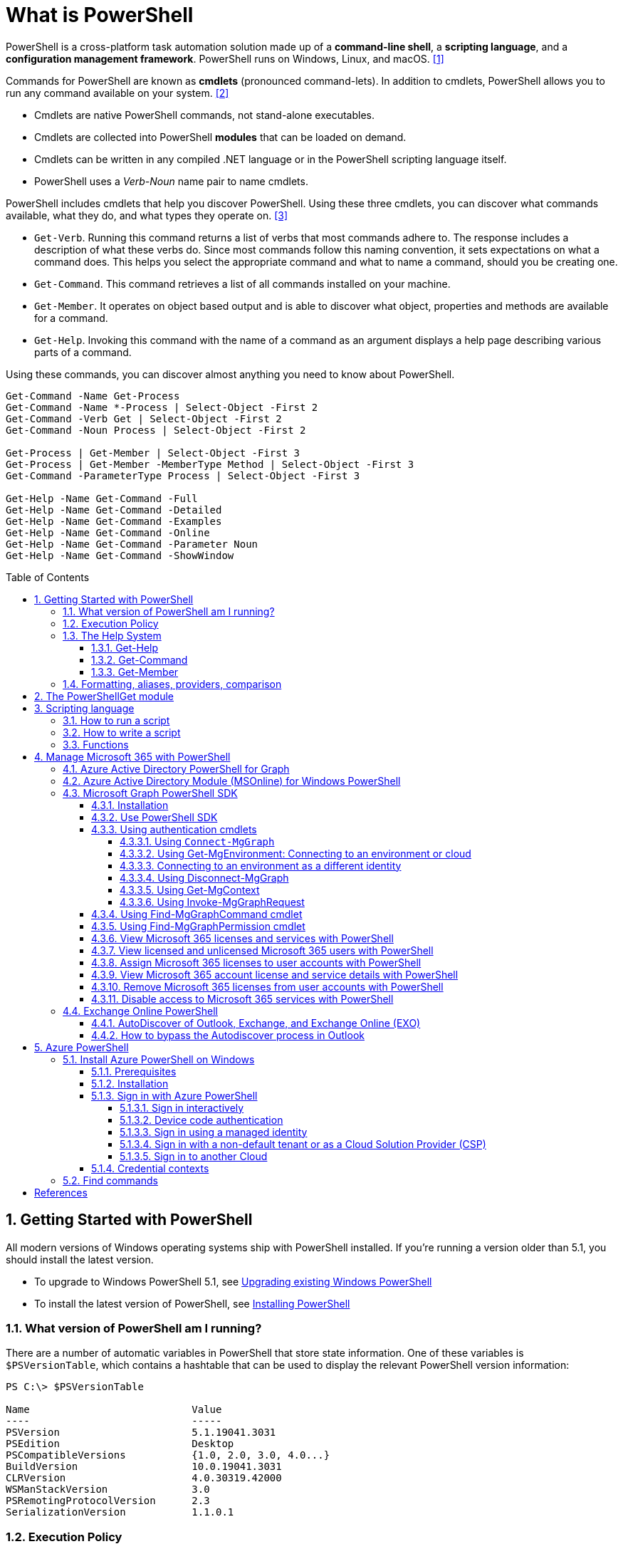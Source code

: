 = What is PowerShell
:page-layout: post
:page-categories: ['powershell']
:page-tags: ['powershell']
:page-date: 2023-07-06 14:50:56 +0800
:page-revdate: 2023-07-06 14:50:56 +0800
:toc: preamble
:toclevels: 4
:sectnums:
:sectnumlevels: 4

PowerShell is a cross-platform task automation solution made up of a *command-line shell*, a *scripting language*, and a *configuration management framework*. PowerShell runs on Windows, Linux, and macOS. <<ps-overview>>

Commands for PowerShell are known as *cmdlets* (pronounced command-lets). In addition to cmdlets, PowerShell allows you to run any command available on your system. <<ps-cmdlets>>

* Cmdlets are native PowerShell commands, not stand-alone executables.
* Cmdlets are collected into PowerShell *modules* that can be loaded on demand.
* Cmdlets can be written in any compiled .NET language or in the PowerShell scripting language itself.
* PowerShell uses a _Verb-Noun_ name pair to name cmdlets.

PowerShell includes cmdlets that help you discover PowerShell. Using these three cmdlets, you can discover what commands available, what they do, and what types they operate on. <<ps-discover>>

* `Get-Verb`. Running this command returns a list of verbs that most commands adhere to. The response includes a description of what these verbs do. Since most commands follow this naming convention, it sets expectations on what a command does. This helps you select the appropriate command and what to name a command, should you be creating one.
* `Get-Command`. This command retrieves a list of all commands installed on your machine.
* `Get-Member`. It operates on object based output and is able to discover what object, properties and methods are available for a command.
* `Get-Help`. Invoking this command with the name of a command as an argument displays a help page describing various parts of a command.

Using these commands, you can discover almost anything you need to know about PowerShell.

[source,powershell]
----
Get-Command -Name Get-Process
Get-Command -Name *-Process | Select-Object -First 2
Get-Command -Verb Get | Select-Object -First 2
Get-Command -Noun Process | Select-Object -First 2

Get-Process | Get-Member | Select-Object -First 3
Get-Process | Get-Member -MemberType Method | Select-Object -First 3
Get-Command -ParameterType Process | Select-Object -First 3

Get-Help -Name Get-Command -Full
Get-Help -Name Get-Command -Detailed
Get-Help -Name Get-Command -Examples
Get-Help -Name Get-Command -Online
Get-Help -Name Get-Command -Parameter Noun
Get-Help -Name Get-Command -ShowWindow
----

== Getting Started with PowerShell

All modern versions of Windows operating systems ship with PowerShell installed. If you're running a version older than 5.1, you should install the latest version.

:upgrading-existing-windows-powershell: https://learn.microsoft.com/en-us/powershell/scripting/windows-powershell/install/installing-windows-powershell#upgrading-existing-windows-powershell
:installing-powershell: https://learn.microsoft.com/en-us/powershell/scripting/install/installing-powershell

* To upgrade to Windows PowerShell 5.1, see {upgrading-existing-windows-powershell}[Upgrading existing Windows PowerShell]
* To install the latest version of PowerShell, see {installing-powershell}[Installing PowerShell]

=== What version of PowerShell am I running?

There are a number of automatic variables in PowerShell that store state information. One of these variables is `$PSVersionTable`, which contains a hashtable that can be used to display the relevant PowerShell version information:

[source,console]
----
PS C:\> $PSVersionTable

Name                           Value
----                           -----
PSVersion                      5.1.19041.3031
PSEdition                      Desktop
PSCompatibleVersions           {1.0, 2.0, 3.0, 4.0...}
BuildVersion                   10.0.19041.3031
CLRVersion                     4.0.30319.42000
WSManStackVersion              3.0
PSRemotingProtocolVersion      2.3
SerializationVersion           1.1.0.1
----

=== Execution Policy

Contrary to popular belief, the execution policy in PowerShell is not a security boundary. It's designed to prevent a user from unknowingly running a script.

Regardless of the execution policy setting, any PowerShell command can be run interactively. The execution policy only affects commands running in a script.

The `Get-ExecutionPolicy` cmdlet is used to determine what the current execution policy setting is and the `Set-ExecutionPolicy` cmdlet is used to change the execution policy.

[source,console]
----
PS C:\> Get-ExecutionPolicy
RemoteSigned
PS C:\> Get-ExecutionPolicy -List

        Scope ExecutionPolicy
        ----- ---------------
MachinePolicy       Undefined
   UserPolicy       Undefined
      Process       Undefined
  CurrentUser    RemoteSigned
 LocalMachine       Undefined
----

It's recommended to use the *RemoteSigned* policy, which requires downloaded scripts to be signed by a trusted publisher in order to be run.

PowerShell scripts can't be run at all when the execution policy is set to *Restricted*. This is the default setting on all Windows client operating systems. 

[source,console]
----
PS C:\> Set-ExecutionPolicy -Scope CurrentUser Restricted
PS C:\> Get-Service -Name W32Time | Stop-Service -PassThru

Status   Name               DisplayName
------   ----               -----------
Stopped  W32Time            Windows Time


PS C:\> echo 'Get-Service -Name W32Time | Stop-Service -PassThru' > Stop-TimeService.ps1
PS C:\> .\Stop-TimeService.ps1
.\Stop-TimeService.ps1 : File C:\Stop-TimeService.ps1 cannot be loaded because running scripts is disabled on this system. For more
information, see about_Execution_Policies at https:/go.microsoft.com/fwlink/?LinkID=135170.
At line:1 char:1
+ .\Stop-TimeService.ps1
+ ~~~~~~~~~~~~~~~~~~~~~~
    + CategoryInfo          : SecurityError: (:) [], PSSecurityException
    + FullyQualifiedErrorId : UnauthorizedAccess
PS C:\> Set-ExecutionPolicy -Scope CurrentUser RemoteSigned
PS C:\> .\Stop-TimeService.ps1

Status   Name               DisplayName
------   ----               -----------
Stopped  W32Time            Windows Time
----

=== The Help System

Compiled commands in PowerShell are called *cmdlets*. Cmdlet is pronounced "command-let" (not CMD-let). Cmdlets names have the form of singular "Verb-Noun" commands to make them easily discoverable.

==== Get-Help

`Get-Help` is a multipurpose command. `Get-Help` helps you learn how to use commands once you find them. `Get-Help` can also be used to help locate commands, but in a different and more indirect way when compared to `Get-Command`.

When `Get-Help` is used to locate commands, it first searches for wildcard matches of command names based on the provided input. If it doesn't find a match, it searches through the help topics themselves, and if no match is found an error is returned. Contrary to popular belief, `Get-Help` can be used to find commands that don't have help topics.

[source,powershell]
----
Get-Help -Name Get-Help
----

`Help` is a function that pipes `Get-Help` to a function named `more`, which is a wrapper for the `more.com` executable file in Windows.

[source,powershell]
----
Get-Help -Name Get-Help -Full
help -Name Get-Help -Full
help Get-Help -Full

Get-Help -Name Get-Command -Full
Get-Help -Name Get-Command -Detailed
Get-Help -Name Get-Command -Examples
Get-Help -Name Get-Command -Online
Get-Help -Name Get-Command -Parameter Noun
Get-Help -Name Get-Command -ShowWindow
----

==== Get-Command

`Get-Command` is designed to help you locate commands. Running `Get-Command` without any parameters returns a list of all the commands on your system. 

[source,powershell]
----
Get-Command -Name *service* -CommandType Cmdlet, Function, Alias
----

Use `Get-Command` with the *Module* parameter to determine what commands were added as part of the ActiveDirectory PowerShell module when the remote server administration tools were installed.

[source,powershell]
----
Get-Command -Module ActiveDirectory
----

==== Get-Member

`Get-Member` helps you discover what objects, properties, and methods are available for commands. Any command that produces object-based output can be piped to `Get-Member`.

[source,powershell]
----
Get-Service -Name w32time
Get-Service -Name w32time | Get-Member
Get-Command -ParameterType ServiceController
Get-Service -Name w32time | Select-Object -Property *
Get-Service -Name w32time | Select-Object -Property Status, Name, DisplayName, ServiceType
Get-Service -Name w32time | Select-Object -Property Status, DisplayName, Can*
Get-Service -Name w32time | Get-Member -MemberType Method
(Get-Service -Name w32time).Stop()
----

=== Formatting, aliases, providers, comparison

The most common *format* commands are `Format-Table` and `Format-List`. `Format-Wide` and `Format-Custom` can also be used, but are less common.

[source,console]
----
PS C:\> Get-Service -Name w32time | Select-Object -Property Status, DisplayName, Can*

Status              : Running
DisplayName         : Windows Time
CanPauseAndContinue : False
CanShutdown         : True
CanStop             : True

PS C:\> Get-Service -Name w32time | Select-Object -Property Status, DisplayName, Can* | Format-Table

 Status DisplayName  CanPauseAndContinue CanShutdown CanStop
 ------ -----------  ------------------- ----------- -------
Running Windows Time               False        True    True

PS C:\> Get-Service -Name w32time | Format-List

Name                : w32time
DisplayName         : Windows Time
Status              : Running
DependentServices   : {}
ServicesDependedOn  : {}
CanPauseAndContinue : False
CanShutdown         : True
CanStop             : True
ServiceType         : Win32OwnProcess, Win32ShareProcess
----

An *alias* in PowerShell is a shorter name for a command. PowerShell includes a set of built-in aliases and you can also define your own aliases.

The `Get-Alias` cmdlet is used to find aliases. If you already know the alias for a command, the *Name* parameter is used to determine what command the alias is associated with.

[source,console]
----
PS C:\> Get-Alias -Name gcm

CommandType     Name                                               Version    Source
-----------     ----                                               -------    ------
Alias           gcm -> Get-Command

PS C:\> Get-Alias -Name gcm, gm

CommandType     Name                                               Version    Source
-----------     ----                                               -------    ------
Alias           gcm -> Get-Command
Alias           gm -> Get-Member
----

A *provider* in PowerShell is an interface that allows file system like access to a datastore. There are a number of built-in providers in PowerShell.

[source,console]
----
PS C:\> Get-PSProvider

Name                 Capabilities                                                  Drives
----                 ------------                                                  ------
Registry             ShouldProcess, Transactions                                   {HKLM, HKCU}
Alias                ShouldProcess                                                 {Alias}
Environment          ShouldProcess                                                 {Env}
FileSystem           Filter, ShouldProcess, Credentials                            {C, D}
Function             ShouldProcess                                                 {Function}
Variable             ShouldProcess                                                 {Variable}
Certificate          ShouldProcess                                                 {Cert}
WSMan                Credentials                                                   {WSMan}
----

The actual drives that these providers use to expose their datastore can be determined with the `Get-PSDrive` cmdlet. The `Get-PSDrive` cmdlet not only displays drives exposed by providers, but it also displays Windows logical drives including drives mapped to network shares.

[source,console]
----
PS C:\> Get-PSDrive

Name           Used (GB)     Free (GB) Provider      Root                                                                       CurrentLocation
----           ---------     --------- --------      ----                                                                       ---------------
Alias                                  Alias
C                 138.14        131.16 FileSystem    C:\
Cert                                   Certificate   \
D                 205.78          0.33 FileSystem    D:\
Env                                    Environment
Function                               Function
HKCU                                   Registry      HKEY_CURRENT_USER
HKLM                                   Registry      HKEY_LOCAL_MACHINE
Variable                               Variable
WSMan                                  WSMan
----

Third-party modules such as the Active Directory PowerShell module and the SQLServer PowerShell module both add their own PowerShell provider and PSDrive.

[source,console]
----
PS C:\> Import-Module SqlServer
PS C:\> Get-PSProvider

Name                 Capabilities                                                  Drives
----                 ------------                                                  ------
Registry             ShouldProcess                                                 {HKLM, HKCU}
Alias                ShouldProcess                                                 {Alias}
Environment          ShouldProcess                                                 {Env}
FileSystem           Filter, ShouldProcess, Credentials                            {C, D, Temp}
Function             ShouldProcess                                                 {Function}
Variable             ShouldProcess                                                 {Variable}
SqlServer            Credentials                                                   {SQLSERVER}
Certificate          ShouldProcess                                                 {Cert}
WSMan                Credentials                                                   {WSMan}

PS C:\> Get-PSDrive

Name           Used (GB)     Free (GB) Provider      Root                                                                       CurrentLocation
----           ---------     --------- --------      ----                                                                       ---------------
Alias                                  Alias
C                 138.14        131.16 FileSystem    C:\
Cert                                   Certificate   \
D                 205.78          0.33 FileSystem    D:\
Env                                    Environment
Function                               Function
HKCU                                   Registry      HKEY_CURRENT_USER
HKLM                                   Registry      HKEY_LOCAL_MACHINE
SQLSERVER                              SqlServer     SQLSERVER:\
Temp              138.14        131.16 FileSystem    C:\Users\xuqiang3\AppData\Local\Te…
Variable                               Variable
WSMan                                  WSMan
----

PSDrives can be accessed just like a traditional file system.

[source,console]
----
PS C:\> Get-ChildItem -Path Cert:\LocalMachine\CA

   PSParentPath: Microsoft.PowerShell.Security\Certificate::LocalMachine\CA

Thumbprint                                Subject              EnhancedKeyUsageList
----------                                -------              --------------------
FEE449EE0E3965A5246F000E87FDE2A065FD89D4  CN=Root Agency
D559A586669B08F46A30A133F8A9ED3D038E2EA8  OU=www.verisign.com… {Server Authentication, Client Authentication, $null, $null}
D4FFDB19BA590FFFAA34DB5F4B568706A2978436  CN=Microsoft TPM Ro…
5E94211AC5D477F157230E6E316AA923E521AF2C  CN=NCU-INTC-KEYID-B… {$null, Attestation Identity Key Certificate}
109F1CAED645BB78B3EA2B94C0697C740733031C  CN=Microsoft Window… {Code Signing, Windows Hardware Driver Verification}
----

PowerShell contains a number of *comparison* operators that are used to compare values or find values that match certain patterns. Table 5-1 contains a list of comparison operators in PowerShell.

.All of the operators listed are case-insensitive. Place a `c` in front of the operator listed to make it case-sensitive. For example, `-ceq` is the case-sensitive version of the `-eq` comparison operator.
[%header,cols="1,1"]
|===
|Operator
|Definition

|-eq
|Equal to

|-ne
|Not equal to

|-gt
|Greater than

|-ge
|Greater than or equal to

|-lt
|Less than

|-le
|Less than or equal to

|-Like
|Match using the * wildcard character

|-NotLike
|Does not match using the * wildcard character

|-Match
|Matches the specified regular expression

|-NotMatch
|Does not match the specified regular expression

|-Contains
|Determines if a collection contains a specified value

|-NotContains
|Determines if a collection does not contain a specific value

|-In
|Determines if a specified value is in a collection

|-NotIn
|Determines if a specified value is not in a collection

|-Replace
|Replaces the specified value
|===

== The PowerShellGet module

:powershellgallery: https://www.powershellgallery.com/

The *PowerShellGet* module contains cmdlets for discovering, installing, updating, and publishing PowerShell packages from the {powershellgallery}[PowerShell Gallery]. These packages can contain artifacts such as Modules, DSC Resources, and Scripts.

Use the following command to see what version is installed.

[source,console]
----
PS C:\> Get-Module PowerShellGet, PackageManagement

ModuleType Version    Name                                ExportedCommands
---------- -------    ----                                ----------------
Binary     1.0.0.1    PackageManagement                   {Find-Package, Find-PackageProvider, Get-Package, Get-PackageProvider...}
Script     1.0.0.1    PowerShellGet                       {Find-Command, Find-DscResource, Find-Module, Find-RoleCapability...}
----

To install the latest versions of these modules run the following:

[source,powershell]
----
Install-Module PowerShellGet -Force -AllowClobber
----

Windows PowerShell 5.1 comes with version 1.0.0.1 of the *PowerShellGet* and *PackageManagement* preinstalled. This version of *PowerShellGet* has a limited features and must be updated to work with the PowerShell Gallery. To be supported, you must update to the latest version.

Windows PowerShell 5.1 comes with *PowerShellGet* version 1.0.0.1, which doesn't include the NuGet provider. The provider is required by *PowerShellGet* when working with the PowerShell Gallery.

There are two ways to install the NuGet provider:

* Use `Install-PackageProvider` to install NuGet before installing other modules
+
Run the following command to install the NuGet provider.
+
[source,powershell]
----
Install-PackageProvider -Name NuGet -Force
----
+
After you have installed the provider you should be able to use any of the *PowerShellGet* cmdlets with the PowerShell Gallery.

* Let `Install-Module` prompt you to install the NuGet provider
+
The following command attempts to install the updated PowerShellGet module without the NuGet provider.
+
[source,powershell]
----
Install-Module PowerShellGet -AllowClobber -Force
----

After you have installed the new version of *PowerShellGet*, you should open a new PowerShell session. PowerShell automatically loads the newest version of the module when you use a *PowerShellGet* cmdlet.

It's also recommended to register the PowerShell Gallery as a trusted repository. Use the following command:

[source,powershell]
----
Set-PSRepository -Name PSGallery -InstallationPolicy Trusted
----

== Scripting language

As a scripting language, PowerShell is commonly used for automating the management of systems. It's also used to build, test, and deploy solutions, often in CI/CD environments. PowerShell is built on the .NET Common Language Runtime (CLR). All inputs and outputs are .NET objects. No need to parse text output to extract information from output. The PowerShell scripting language includes the following features:

* Extensible through _functions_, _classes_, _scripts_, and _modules_
* Extensible _formatting system_ for easy output
* Extensible _type system_ for creating dynamic types
* Built-in support for common data formats like CSV, JSON, and XML

=== How to run a script

Before you can run a script on Windows, you need to change the default PowerShell execution policy. Execution policy does not apply to PowerShell running on non-Windows platforms.

The default execution policy, *Restricted*, prevents all scripts from running, including scripts that you write on the local computer. For more information, see about_Execution_Policies.

The execution policy is saved in the registry, so you need to change it only once on each computer.

To change the execution policy, use the following procedure.

At the command prompt, type:

[source,powershell]
----
Set-ExecutionPolicy AllSigned
----

or

[source,powershell]
----
Set-ExecutionPolicy RemoteSigned
----

The change is effective immediately.

To run a script, type the full name and the full path to the script file.

For example, to run the Get-ServiceLog.ps1 script in the `C:\Scripts` directory, type:

[source,powershell]
----
C:\Scripts\Get-ServiceLog.ps1
----

To run a script in the current directory, type the path to the current directory, or use a dot to represent the current directory, followed by a path backslash (`.\`).

For example, to run the ServicesLog.ps1 script in the local directory, type:
PowerShell

[source,powershell]
----
.\Get-ServiceLog.ps1
----

If the script has parameters, type the parameters and parameter values after the script filename.

For example, the following command uses the ServiceName parameter of the *Get-ServiceLog* script to request a log of *WinRM* service activity.

[source,powershell]
----
.\Get-ServiceLog.ps1 -ServiceName WinRM
----

As a security feature, PowerShell does not run scripts when you double-click the script icon in File Explorer or when you type the script name without a full path, even when the script is in the current directory.

Beginning in PowerShell 3.0, you can run scripts from File Explorer.

* To use the "Run with PowerShell" feature: Run File Explorer, right-click the script filename and then select "Run with PowerShell".

* The "Run with PowerShell" feature is designed to run scripts that do not have required parameters and do not return output to the command prompt.

=== How to write a script

A script can contain any valid PowerShell commands, including single commands, commands that use the pipeline, functions, and control structures such as If statements and For loops.

To write a script, open a new file in a text editor, type the commands, and save them in a file with a valid filename with the `.ps1` file extension.

To define parameters in a script, use a `Param` statement. The `Param` statement must be the first statement in a script, except for comments and any `#Require` statements.

Script parameters work like function parameters. The parameter values are available to all of the commands in the script. All of the features of function parameters, including the Parameter attribute and its named arguments, are also valid in scripts.

[source,powershell]
----
# Test-Remote.ps1
param ($ComputerName = $(throw "ComputerName parameter is required."))

function CanPing {
   $error.clear()
   $tmp = test-connection $computername -erroraction SilentlyContinue

   if (!$?)
       {write-host "Ping failed: $ComputerName."; return $false}
   else
       {write-host "Ping succeeded: $ComputerName"; return $true}
}

function CanRemote {
    $s = new-pssession $computername -erroraction SilentlyContinue

    if ($s -is [System.Management.Automation.Runspaces.PSSession])
        {write-host "Remote test succeeded: $ComputerName."}
    else
        {write-host "Remote test failed: $ComputerName."}
}

if (CanPing $computername) {CanRemote $computername}
----

=== Functions

A function is a list of PowerShell statements that has a name that you assign. When you run a function, you type the function name. The statements in the list run as if you had typed them at the command prompt.

Functions can be as simple as:

[source,powershell]
----
function Get-PowerShellProcess { Get-Process PowerShell }
----

Like cmdlets, functions can have parameters. The parameters can be named, positional, switch, or dynamic parameters. Function parameters can be read from the command line or from the pipeline.

Functions can return values that can be displayed, assigned to variables, or passed to other functions or cmdlets. You can also specify a return value using the `return` keyword. The `return` keyword doesn't affect or suppress other output returned from your function. However, the `return` keyword exits the function at that line.

The function's statement list can contain different types of statement lists with the keywords `begin`, `process`, `end`, and `clean`. These statement lists handle input from the pipeline differently.

The `filter` keyword is used to create a type of function that runs on each object in the pipeline. A filter resembles a function with all its statements in a process block.

The following are the syntax for a function:

[source,text]
----
function [<scope:>]<name> [([type]$parameter1[,[type]$parameter2])]
{
  begin {<statement list>}
  process {<statement list>}
  end {<statement list>}
  clean {<statement list>}
}
----

[source,text]
----
function [<scope:>]<name>
{
  param([type]$parameter1 [,[type]$parameter2])
  dynamicparam {<statement list>}
  begin {<statement list>}
  process {<statement list>}
  end {<statement list>}
  clean {<statement list>}
}
----

A function includes the following items:

* A `function` keyword
* A scope (optional)
* A name that you select
* Any number of named parameters (optional)
* One or more PowerShell commands enclosed in braces {}

Functions don't have to be complicated to be useful. The simplest functions have the following format:

[source,text]
----
function <function-name> {statements}
----

For example, the following function starts PowerShell with the *Run as Administrator* option.

[source,powershell]
----
function Start-PSAdmin {Start-Process PowerShell -Verb RunAs}
----

== Manage Microsoft 365 with PowerShell

PowerShell for Microsoft 365 enables you to manage your Microsoft 365 settings from the command line. To connect to PowerShell, just install the required software and then connect to your Microsoft 365 organization. <<m365-powershell>>

There are two versions of the PowerShell module that you can use to connect to Microsoft 365 and administer user accounts, groups, and licenses:

:powershell-adv2: https://learn.microsoft.com/en-us/powershell/azure/active-directory/overview?view=azureadps-2.0
:powershell-msonlinev1: https://learn.microsoft.com/en-us/powershell/azure/active-directory/overview?view=azureadps-1.0
:powershell-graph-1_0: https://learn.microsoft.com/en-us/powershell/microsoftgraph/overview?view=graph-powershell-1.0

* {powershell-adv2}[Azure Active Directory PowerShell for Graph], whose cmdlets include _AzureAD_ in their name
* {powershell-msonlinev1}[Microsoft Azure Active Directory Module] for Windows PowerShell, whose cmdlets include _Msol_ in their name

Currently, the Azure Active Directory PowerShell for Graph module doesn't completely replace the functionality of the Microsoft Azure Active Directory Module for Windows PowerShell module for user, group, and license administration. In some cases, you need to use both versions. You can safely install both versions on the same computer.

NOTE: The Azure Active Directory Module is being replaced by the {powershell-graph-1_0}[Microsoft Graph PowerShell SDK]. You can use the Microsoft Graph PowerShell SDK to access all Microsoft Graph APIs.

=== Azure Active Directory PowerShell for Graph

:powershell-adv2-migration-faq: https://learn.microsoft.com/en-us/powershell/azure/active-directory/migration-faq?view=azureadps-2.0

IMPORTANT: Azure AD Powershell is planned for deprecation on *March 30, 2024*. For more details on the deprecation plans, see the deprecation update. We encourage you to continue migrating to {powershell-graph-1_0}[Microsoft Graph PowerShell], which is the recommended module for interacting with Azure AD. In addition, Microsoft Graph PowerShell allows you access to all Microsoft Graph APIs and is available on PowerShell 7. For answers to frequent migration queries, see the {powershell-adv2-migration-faq}[Migration FAQ].

You can use the Azure Active Directory PowerShell module version for Graph for Azure AD administrative tasks such as user management, domain management and for configuring single sign-on.

NOTE: The Azure AD PowerShell module is not compatible with PowerShell 7. It is only supported in PowerShell 5.1.

To install the General Availability version of the module, run:

[source,powershell]
----
Install-Module AzureAD
----

To connect to Azure Active Directory (Azure AD) for your Microsoft 365 subscription with an account name and password or with multi-factor authentication, run one of these commands from a Windows PowerShell command prompt. <<4>>

[%header,cols="2,3"]
|===
|Office 365 cloud
|Command

|Office 365 Worldwide (+GCC)
|`Connect-AzureAD`

|Office 365 operated by 21 Vianet
|`Connect-AzureAD -AzureEnvironmentName AzureChinaCloud`

|Office 365 Germany
|`Connect-AzureAD -AzureEnvironmentName AzureGermanyCloud`

|Office 365 U.S. Government DoD and Office 365 U.S. Government GCC High
|`Connect-AzureAD -AzureEnvironmentName AzureUSGovernment`
|===

=== Azure Active Directory Module (MSOnline) for Windows PowerShell

IMPORTANT: MSOnline is planned for deprecation on *March 30, 2024*. For more details on the deprecation plans, see the deprecation update. We encourage you to continue migrating to {powershell-graph-1_0}[Microsoft Graph PowerShell], which is the recommended module for interacting with Azure AD. In addition, Microsoft Graph PowerShell allows you access to all Microsoft Graph APIs and is available on PowerShell 7. For answers to frequent migration queries, see the {powershell-adv2-migration-faq}[Migration FAQ].

Follow these steps to install and import the Microsoft Azure Active Directory Module for Windows PowerShell:

* Open an elevated Windows PowerShell command prompt (run Windows PowerShell as an administrator).
* Run the *Install-Module MSOnline* command.
* If you're prompted to install the NuGet provider, type *Y* and press Enter.
* If you're prompted to install the module from PSGallery, type *Y* and press Enter.
* Run the *Import-Module MSOnline* command to import the module.

To connect to Azure AD for your Microsoft 365 subscription with an account name and password or with multi-factor authentication, run one of these commands from a Windows PowerShell command prompt. (It doesn't have to be elevated.)

[%header,cols="3,5"]
|===
|Office 365 cloud
|Command

|Office 365 Worldwide (+GCC)
|`Connect-MsolService`

|Office 365 operated by 21 Vianet
|`Connect-MsolService -AzureEnvironmentName AzureChinaCloud`

|Office 365 Germany
|`Connect-MsolService -AzureEnvironmentName AzureGermanyCloud`

|Office 365 U.S. Government DoD and Office 365 U.S. Government GCC High
|`Connect-MsolService -AzureEnvironmentName AzureUSGovernment`
|===

=== Microsoft Graph PowerShell SDK

The Microsoft Graph PowerShell SDK acts as an API wrapper for the Microsoft Graph APIs, exposing the entire API set for use in PowerShell. It contains a set of cmdlets that helps you manage identities at scale from automating tasks to managing users in bulk using Azure Active Directory (Azure AD). It will help administer every Azure AD feature that has an API in Microsoft Graph. <<mgraph-powershell>>

The Microsoft Graph PowerShell SDK provides the following benefits:

* *Access to all Microsoft Graph APIs*: Microsoft Graph PowerShell is based on Microsoft Graph API. In addition to Azure AD, the Microsoft Graph API includes APIs from other Microsoft services like SharePoint, Exchange, and Outlook, all accessed through a single endpoint with a single access token.
* *Supports PowerShell 7*: Microsoft Graph PowerShell works with PowerShell 7 and later. It's also compatible with Windows PowerShell 5.1.
* *Cross-platform support*: Microsoft Graph PowerShell works on all platforms including Windows, macOS, and Linux.
* *Supports modern authentication*: Microsoft Graph PowerShell supports the Microsoft Authentication Library (MSAL) which offers more security. For example, you can use passwordless sign-in experiences.
* *Supports external identities*: Users from other Azure AD tenants can authenticate to services in your tenant with Microsoft Graph PowerShell.
* *Uses least privilege*: Microsoft Graph PowerShell permissions are not pre-authorized and users must perform one-time request for app permissions depending on their needs.
* *Advanced queries*: Microsoft Graph PowerShell supports rich, advanced queries via eventual consistency. For example, you can get a near-instant count of all users using advanced queries.
* *Open source*: Feature teams and the community can create great PowerShell experiences and share them with everyone.
* *Receives regular updates*: Microsoft Graph PowerShell commands are updated regularly to support the latest Graph API updates.

==== Installation

The Microsoft Graph PowerShell SDK comes in 2 modules, *Microsoft.Graph* and *Microsoft.Graph.Beta*, that you will install separately. These modules call the Microsoft Graph v1.0 and Microsoft Graph beta endpoints, respectively. You can install the 2 modules on the same PowerShell version.

Using the *Install-Module* cmdlet is the preferred installation method for the Microsoft Graph PowerShell modules.

To install the v1 module of the SDK in PowerShell Core or Windows PowerShell, run the following command.

[source,powershell]
----
Install-Module Microsoft.Graph -Scope CurrentUser
----

Optionally, you can change the scope of the installation using the `-Scope` parameter. This requires admin permissions.

[source,powershell]
----
Install-Module Microsoft.Graph -Scope AllUsers
----

To install the beta module, run the following command.

[source,powershell]
----
Install-Module Microsoft.Graph.Beta
----

After the installation is completed, you can verify the installed version with the following command.

[source,powershell]
----
Get-InstalledModule Microsoft.Graph
----

To verify the installed sub-modules and their versions, run:

[source,powershell]
----
Get-InstalledModule
----

The version in the output should match the latest version published on the PowerShell Gallery. Now you're ready to use the SDK.

==== Use PowerShell SDK

The PowerShell SDK supports two types of authentication: _delegated access_, and _app-only access_.

Each API in the Microsoft Graph is protected by one or more permission scopes. The user logging in must consent to one of the required scopes for the APIs you plan to use.

The `Find-MgGraphCommand` cmdlet can be used to discover the required permissions for another cmdlet. For example, to see all permissions that can be used to call `Get-MgUser`, run;

[source,powershell]
----
Find-MgGraphCommand -command Get-MgUser | Select -First 1 -ExpandProperty Permissions
----

[source,console]
----
PS C:\> Find-MgGraphCommand -Command Get-MgUser


   APIVersion: v1.0

Command    Module Method URI              OutputType          Permissions
-------    ------ ------ ---              ----------          -----------
Get-MgUser Users  GET    /users           IMicrosoftGraphUser {DeviceManagementApps.Read.All, DeviceManagementApps.ReadWrite.All, DeviceMana...
Get-MgUser Users  GET    /users/{user-id} IMicrosoftGraphUser {DeviceManagementApps.Read.All, DeviceManagementApps.ReadWrite.All, DeviceMana...


PS C:\> Find-MgGraphCommand -Command Get-MgUser | Select -First 1 -ExpandProperty Permissions

Name                                         IsAdmin Description                                                       FullDescription
----                                         ------- -----------                                                       ---------------
DeviceManagementApps.Read.All                True    Read Microsoft Intune apps                                        Allows the app to rea...
DeviceManagementApps.ReadWrite.All           True    Read and write Microsoft Intune apps                              Allows the app to rea...
DeviceManagementConfiguration.Read.All       True    Read Microsoft Intune Device Configuration and Policies           Allows the app to rea...
DeviceManagementConfiguration.ReadWrite.All  True    Read and write Microsoft Intune Device Configuration and Policies Allows the app to rea...
DeviceManagementManagedDevices.Read.All      True    Read devices Microsoft Intune devices                             Allows the app to rea...
DeviceManagementManagedDevices.ReadWrite.All True    Read and write Microsoft Intune devices                           Allows the app to rea...
DeviceManagementServiceConfig.Read.All       True    Read Microsoft Intune configuration                               Allows the app to rea...
DeviceManagementServiceConfig.ReadWrite.All  True    Read and write Microsoft Intune configuration                     Allows the app to rea...
Directory.Read.All                           True    Read directory data                                               Allows the app to rea...
Directory.ReadWrite.All                      True    Read and write directory data                                     Allows the app to rea...
User.Read.All                                True    Read all users' full profiles                                     Allows the app to rea...
User.ReadBasic.All                           False   Read all users' basic profiles                                    Allows the app to rea...
User.ReadWrite.All                           True    Read and write all users' full profiles                           Allows the app to rea...
----

Use the `Connect-MgGraph` command to sign in with the required scopes. You'll need to sign in with an admin account to consent to the required scopes.

[source,powershell]
----
Connect-MgGraph -Scopes "User.Read.All","Group.ReadWrite.All"
----

The command prompts you to go to a web page to sign in with your credentials. Once you've done that, the command indicates success with a `Welcome To Microsoft Graph!` message. You only need to sign in once per session.

TIP: You can add additional permissions by repeating the `Connect-MgGraph` command with the new permission scopes.

Use the Disconnect-MgGraph command to sign out.

[source,powershell]
----
Disconnect-MgGraph
----

==== Using authentication cmdlets

Microsoft Graph PowerShell supports two types of authentication: *delegated* and *app-only* access. There are a number of cmdlets that can be used to manage the different parameters required during authentication, for example, environment, application ID, and certificate. <<mgraph-ps-auth-cmdlets>>

===== Using `Connect-MgGraph`

You must invoke `Connect-MgGraph` before any commands that access Microsoft Graph. This cmdlet gets the access token using the Microsoft Authentication Library.

* *Delegated access*
+
There are three ways to allow delegated access using `Connect-MgGraph`:

** Using interactive authentication, where you provide the scopes that you require during your session:
+
[source,powershell]
----
Connect-MgGraph -Scopes "User.Read.All", "Group.ReadWrite.All"
----

** Using device code flow:
+
[source,powershell]
----
Connect-MgGraph -Scopes "User.Read.All", "Group.ReadWrite.All" -UseDeviceAuthentication
----

** Using your own access token:
+
[source,powershell]
----
Connect-MgGraph -AccessToken $AccessToken
----

* *App-only access*

** Using client credential with a certificate
+
To use app-only access, the certificate is loaded from either `Cert:\CurrentUser\My\` or `Cert:\LocalMachine\My\` when `-CertificateThumbprint` or `-CertificateName` is specified. Make sure that the certificate you're using is present in either certificate store before calling `Connect-MgGraph`.

*** Using Certificate Thumbprint:
+
[source,powershell]
----
Connect-MgGraph -ClientId "YOUR_APP_ID" -TenantId "YOUR_TENANT_ID" -CertificateThumbprint "YOUR_CERT_THUMBPRINT"
----

*** Using Certificate name:
+
[source,powershell]
----
Connect-MgGraph -ClientId "YOUR_APP_ID" -TenantId "YOUR_TENANT_ID" -CertificateName "YOUR_CERT_SUBJECT"
----

*** Using a certificate:
+
[source,powershell]
----
$Cert = Get-ChildItem Cert:\LocalMachine\My\$CertThumbprint
Connect-MgGraph -ClientId "YOUR_APP_ID" -TenantId "YOUR_TENANT_ID" -Certificate $Cert
----
+
To use a certificate stored in your machine's certificate store or another location when connecting to Microsoft Graph, specify the certificate's location.

** Using client secret credentials
+
If you need interactions in the background, without a user to sign in, this type of grant will help you. Support for client secret credentials was added by adding `-ClientSecretCredential` parameter to `Connect-MgGraph`.
+
[source,powershell]
----
$ClientSecretCredential = Get-Credential -Username "Client_Id"
# Enter client_secret in the password prompt.
Connect-MgGraph -TenantId "Tenant_Id" -ClientSecretCredential $ClientSecretCredential
----

** Using managed identity
+
A common challenge when writing automation scripts is the management of secrets, credentials, certificates, and keys used to secure communication between services. Eliminate the need to manage credentials by allowing the module to obtain access tokens for Azure resources that are protected by Azure AD. The identity is managed by the Azure platform and does not require you to provision or rotate any secrets.

*** System-assigned managed identity:
+
Uses an automatically managed identity on a service instance. The identity is tied to the lifecycle of a service instance.
+
[source,powershell]
----
Connect-MgGraph -Identity
----

*** User-assigned managed identity:
+
Uses a user created managed identity as a standalone Azure resource.
+
[source,powershell]
----
Connect-MgGraph -Identity -ClientId "User_Assigned_Managed_identity_Client_Id"
----

===== Using Get-MgEnvironment: Connecting to an environment or cloud

When you use `Connect-MgGraph`, you can choose to target other environments. By default, `Connect-MgGraph` targets the global public cloud.

To get a list of all clouds that you can choose from, run:

[source,powershell]
----
Get-MgEnvironment
----

[source,console]
----
Name     AzureADEndpoint                   GraphEndpoint                           Type
----     ---------------                   -------------                           ----
China    https://login.chinacloudapi.cn    https://microsoftgraph.chinacloudapi.cn Built-in
Global   https://login.microsoftonline.com https://graph.microsoft.com             Built-in
USGov    https://login.microsoftonline.us  https://graph.microsoft.us              Built-in
USGovDoD https://login.microsoftonline.us  https://dod-graph.microsoft.us          Built-in
Germany  https://login.microsoftonline.de  https://graph.microsoft.de              Built-in
----

To explicitly target other clouds, for example, US Government and Azure China, use the `-Environment` parameter.

[source,powershell]
----
Connect-MgGraph -Environment USGov
----

NOTE: Globally registered apps don't replicate to Azure China. You'll need to register your own applications in Azure China and use them when connecting to Microsoft Graph.

===== Connecting to an environment as a different identity

To connect as a different identity other than CurrentUser, specify the `-ContextScope` parameter with the value *Process*.

[source,powershell]
----
Connect-MgGraph -ContextScope Process -ForceRefresh
----

===== Using Disconnect-MgGraph

Once you're signed in, you'll remain signed in until you invoke `Disconnect-MgGraph`. Microsoft Graph PowerShell automatically refreshes the access token for you and sign-in persists across PowerShell sessions because Microsoft Graph PowerShell securely caches the token.

Use `Disconnect-MgGraph` to sign out.

[source,powershell]
----
Disconnect-MgGraph
----

===== Using Get-MgContext

`Get-MgContext` is used to retrieve the details about your current session, which include:

* ClientID
* TenantID
* Certificate Thumbprint
* Scopes consented to
* AuthType: Delegated or app-only
* AuthProviderType
* CertificateName
* Account
* AppName
* ContextScope
* Certificate
* PSHostVersion
* ClientTimeOut.

To retrieve the session details, run:

[source,powershell]
----
Get-MgContext
----

To retrieve all the scopes that you've consented to, expand the Scopes property using the -ExpandProperty parameter.

[source,powershell]
----
Get-MgContext | Select -ExpandProperty Scopes
----

===== Using Invoke-MgGraphRequest

`Invoke-MgGraphRequest` issues REST API requests to the Graph API. It works for any Graph API if you know the REST URI, method and optional body parameter. This command is especially useful for accessing APIs for which there isn't an equivalent cmdlet yet.

To retrieve the details of the signed-in user, run:

[source,powershell]
----
Invoke-MgGraphRequest -Method GET https://graph.microsoft.com/v1.0/me
----

==== Using Find-MgGraphCommand cmdlet

Find-MgGraphCommand aims to make it easier for you to discover which API path a command calls, by providing a URI or a command name.

The Find-MgGraphCommand allows to:

* Pass a Microsoft Graph URL (relative and absolute) and get an equivalent Microsoft Graph PowerShell command.
* Pass a command and get the URL it calls.
* Pass a command or URI wildcard (.*) to find all commands that match it.

[source,syntax]
----
Find-MgGraphCommand -Uri <String[]> [-Method <String>] [-ApiVersion <String>] [<CommonParameters>]
Find-MgGraphCommand -Uri .*searchstring.* [-ApiVersion <String>] [<CommonParameters>] [-Method <String>]

Find-MgGraphCommand -Command <String[]> [-ApiVersion <String>] [<CommonParameters>]
Find-MgGraphCommand -Command .*searchstring.* [-ApiVersion <String>] [<CommonParameters>]
----

[source,powershell]
----
# Use a URI to get all related cmdlets
Find-MgGraphCommand -Uri '/users/{id}'

# Search for commands using URI wildcard
Find-MgGraphCommand -Uri ".*users.*" -Method 'Get' -ApiVersion 'v1.0'

# Pass a command and get the URI it calls
Find-MgGraphCommand -Command 'Get-MgUser'

# Pass a command and get the permissions required
Find-MgGraphCommand -command Get-MgUser | Select -First 1 -ExpandProperty Permissions

# Search for commands using a command wildcard
Find-MgGraphCommand -Command .*UserToDo.* -APIVersion 'v1.0'
----

==== Using Find-MgGraphPermission cmdlet

The Microsoft Graph PowerShell SDK application requires users to have domain knowledge of both the semantics and syntax of Microsoft Graph API permissions used to authorize access to the API. This cmdlet helps to answer the following questions:

* How do I find the values to supply to the permission-related parameters of commands like `New-MgApplication` and other application and consent related commands?
* What permissions are applicable to a certain domain, for example, application, directory? To use Microsoft Graph PowerShell SDK to access Microsoft Graph, users must sign in to an Azure AD application using the `Connect-MgGraph` command. 

[source,powershell]
----
# Find permissions related to a given domain
Find-MgGraphPermission application

# Find the identifier for a specific permission
Find-MgGraphPermission application.Read | Format-List

# Pass a command and get the permissions required
Find-MgGraphCommand New-MgApplication | Select -ExpandProperty Permissions
----

==== View Microsoft 365 licenses and services with PowerShell

Every Microsoft 365 subscription consists of the following elements: <<mgraph-ps-view-licenses>>

* *Licensing plans* These are also known as license plans or Microsoft 365 plans. Licensing plans define the Microsoft 365 services that are available to users. Your Microsoft 365 subscription may contain multiple licensing plans. An example licensing plan would be Microsoft 365 E3.

* *Services* These are also known as service plans. Services are the Microsoft 365 products, features, and capabilities that are available in each licensing plan, for example, Exchange Online and Microsoft 365 Apps for enterprise (previously named Office 365 ProPlus). Users can have multiple licenses assigned to them from different licensing plans that grant access to different services.

* *Licenses* Each licensing plan contains the number of licenses that you purchased. You assign licenses to users so they can use the Microsoft 365 services that are defined by the licensing plan. Every user account requires at least one license from one licensing plan so they can log on to Microsoft 365 and use the services.

Reading subscription license plans requires the `Organization.Read.All` permission scope or one of the other permissions listed in the https://learn.microsoft.com/en-us/graph/api/subscribedsku-list['List subscribedSkus' Graph API reference page].

[source,powershell]
----
Connect-Graph -Scopes Organization.Read.All
----

* To view summary information about your current licensing plans and the available licenses for each plan, run this command:
+
[source,powershell]
----
Get-MgSubscribedSku | Select -Property Sku*, ConsumedUnits -ExpandProperty PrepaidUnits | Format-List
----
+
--
The results contain:

* *SkuPartNumber*: Shows the available licensing plans for your organization. For example, `ENTERPRISEPACK` is the license plan name for Office 365 Enterprise E3.

* *Enabled*: Number of licenses that you've purchased for a specific licensing plan.

* *ConsumedUnits*: Number of licenses that you've assigned to users from a specific licensing plan.
--

* To view details about the Microsoft 365 services that are available in all of your license plans, first display a list of your license plans.
+
[source,powershell]
----
Get-MgSubscribedSku
----
+
Next, store the license plans information in a variable.
+
[source,powershell]
----
$licenses = Get-MgSubscribedSku
----
+
Next, display the services in a specific license plan.
+
[source,powershell]
----
$licenses[<index>].ServicePlans
----
+
`<index>` is an integer that specifies the row number of the license plan from the display of the `Get-MgSubscribedSku | Select SkuPartNumber` command, minus 1.
+
For example, if the display of the `Get-MgSubscribedSku | Select SkuPartNumber` command is this:
+
[source,console]
----
SkuPartNumber
-------------
WIN10_VDA_E5
EMSPREMIUM
ENTERPRISEPREMIUM
FLOW_FREE
-------------
----
+
Then the command to display the services for the `ENTERPRISEPREMIUM` license plan is this:
+
[source,powershell]
----
$licenses[2].ServicePlans
----
+
`ENTERPRISEPREMIUM` is the third row. Therefore, the index value is (3 - 1), or 2.
+
--
:licensing-service-plan-reference: https://learn.microsoft.com/en-us/azure/active-directory/users-groups-roles/licensing-service-plan-reference

For a complete list of license plans (also known as product names), their included service plans, and their corresponding friendly names, see {licensing-service-plan-reference}[Product names and service plan identifiers for licensing].
--

==== View licensed and unlicensed Microsoft 365 users with PowerShell

User accounts in your Microsoft 365 organization may have some, all, or none of the available licenses assigned to them from the licensing plans that are available in your organization. <<mgraph-view-licensed-and-unlicensed-users>>

Reading user properties including license details requires the *User.Read.All* permission scope or one of the other permissions listed in the https://learn.microsoft.com/en-us/graph/api/user-get['Get a user' Graph API reference page].

The *Organization.Read.All* permission scope is required to read the licenses available in the tenant.

[source,powershell]
----
Connect-Graph -Scopes User.Read.All, Organization.Read.All
----

* To view the license details of a specific user account, run the following command:
+
[source,powershell]
----
Get-MgUserLicenseDetail -UserId "<user sign-in name (UPN)>"
----

* To view the list of all user accounts in your organization that have NOT been assigned any of your licensing plans (unlicensed users), run the following command:
+
[source,powershell]
----
Get-MgUser -Filter 'assignedLicenses/$count eq 0' -ConsistencyLevel eventual -CountVariable unlicensedUserCount -All

Write-Host "Found $unlicensedUserCount unlicensed users."
----

* To view the list of all member user accounts (excluding guests) in your organization that have NOT been assigned any of your licensing plans (unlicensed users), run the following command:
+
[source,powershell]
----
Get-MgUser -Filter "assignedLicenses/`$count eq 0 and userType eq 'Member'" -ConsistencyLevel eventual -CountVariable unlicensedUserCount -All

Write-Host "Found $unlicensedUserCount unlicensed users (excluding guests)."
----

* To view the list of all user accounts in your organization that have been assigned any of your licensing plans (licensed users), run the following command:
+
[source,powershell]
----
Get-MgUser -Filter 'assignedLicenses/$count ne 0' -ConsistencyLevel eventual -CountVariable licensedUserCount -All -Select UserPrincipalName,DisplayName,AssignedLicenses | Format-Table -Property UserPrincipalName,DisplayName,AssignedLicenses

Write-Host "Found $licensedUserCount licensed users."
----

* To view the list of all user accounts in your organization that have an E5 license assigned, run the following command:
+
[source,powershell]
----
$e5Sku = Get-MgSubscribedSku -All | Where SkuPartNumber -eq 'SPE_E5'

Get-MgUser -Filter "assignedLicenses/any(x:x/skuId eq $($e5sku.SkuId) )" -ConsistencyLevel eventual -CountVariable e5licensedUserCount -All

Write-Host "Found $e5licensedUserCount E5 licensed users."
----

==== Assign Microsoft 365 licenses to user accounts with PowerShell

Users can't use any Microsoft 365 services until their account has been assigned a license from a licensing plan. You can use PowerShell to quickly assign licenses to unlicensed accounts. <<mgraph-assign-licenses-to-user-accounts>>

User accounts must first be assigned a location. Specifying a location is a required part of creating a new user account in the https://learn.microsoft.com/en-us/microsoft-365/admin/add-users/add-users?view=o365-worldwide[Microsoft 365 admin center].

Accounts synchronized from your on-premises Active Directory Domain Services do not by default have a location specified. You can configure a location for these accounts from:

* The Microsoft 365 admin center
* https://learn.microsoft.com/en-us/microsoft-365/enterprise/configure-user-account-properties-with-microsoft-365-powershell?view=o365-worldwide[PowerShell]
* The Azure portal

Assigning and removing licenses for a user requires the *User.ReadWrite.All* permission scope or one of the other permissions listed in the https://learn.microsoft.com/en-us/graph/api/user-assignlicense['Assign license' Microsoft Graph API reference page].

The *Organization.Read.All* permission scope is required to read the licenses available in the tenant.

[source,powershell]
----
Connect-MgGraph -Scopes User.ReadWrite.All, Organization.Read.All
----

Run the `Get-MgSubscribedSku` command to view the available licensing plans and the number of available licenses in each plan in your organization. The number of available licenses in each plan is *ActiveUnits* - *WarningUnits* - *ConsumedUnits*. 

* To find the unlicensed accounts in your organization, run this command.
+
[source,powershell]
----
Get-MgUser -Filter 'assignedLicenses/$count eq 0' -ConsistencyLevel eventual -CountVariable unlicensedUserCount -All
----

* To find the unlicensed synchronized users in your organization, run this command.
+
[source,powershell]
----
Get-MgUser -Filter 'assignedLicenses/$count eq 0 and OnPremisesSyncEnabled eq true' -ConsistencyLevel eventual -CountVariable unlicensedUserCount -All -Select UserPrincipalName
----
+
You can only assign licenses to user accounts that have the *UsageLocation* property set to a valid ISO 3166-1 alpha-2 country code. For example, US for the United States, and FR for France. Some Microsoft 365 services aren't available in certain countries. 

* To find accounts that don't have a *UsageLocation* value, run this command.
+
[source,powershell]
----
Get-MgUser -Select Id,DisplayName,Mail,UserPrincipalName,UsageLocation,UserType | where { $_.UsageLocation -eq $null -and $_.UserType -eq 'Member' }
----

* To set the UsageLocation value on an account, run this command.
+
[source,powershell]
----
$userUPN="<user sign-in name (UPN)>"
$userLoc="<ISO 3166-1 alpha-2 country code>"

Update-MgUser -UserId $userUPN -UsageLocation $userLoc
----
+
For example:
+
[source,powershell]
----
Update-MgUser -UserId "belindan@litwareinc.com" -UsageLocation US
----
+
If you use the `Get-MgUser` cmdlet without using the *-All* parameter, only the first 100 accounts are returned.

* To assign a license to a user, use the following command in PowerShell.
+
[source,powershell]
----
Set-MgUserLicense -UserId $userUPN -AddLicenses @{SkuId = "<SkuId>"} -RemoveLicenses @()
----
+
This example assigns a license from the *SPE_E5* (Microsoft 365 E5) licensing plan to the unlicensed user *belindan@litwareinc.com*:
+
[source,powershell]
----
$e5Sku = Get-MgSubscribedSku -All | Where SkuPartNumber -eq 'SPE_E5'
Set-MgUserLicense -UserId "belindan@litwareinc.com" -AddLicenses @{SkuId = $e5Sku.SkuId} -RemoveLicenses @()
----
+
This example assigns *SPE_E5* (Microsoft 365 E5) and *EMSPREMIUM* (ENTERPRISE MOBILITY + SECURITY E5) to the user *belindan@litwareinc.com*:
+
[source,powershell]
----
$e5Sku = Get-MgSubscribedSku -All | Where SkuPartNumber -eq 'SPE_E5'
$e5EmsSku = Get-MgSubscribedSku -All | Where SkuPartNumber -eq 'EMSPREMIUM'
$addLicenses = @(
    @{SkuId = $e5Sku.SkuId},
    @{SkuId = $e5EmsSku.SkuId}
)

Set-MgUserLicense -UserId "belinda@litwareinc.com" -AddLicenses $addLicenses -RemoveLicenses @()
----
+
This example assigns *SPE_E5* (Microsoft 365 E5) with the *MICROSOFTBOOKINGS* (Microsoft Bookings) and *LOCKBOX_ENTERPRISE* (Customer Lockbox) services turned off:
+
[source,powershell]
----
$e5Sku = Get-MgSubscribedSku -All | Where SkuPartNumber -eq 'SPE_E5'
$disabledPlans = $e5Sku.ServicePlans | `
    Where ServicePlanName -in ("LOCKBOX_ENTERPRISE", "MICROSOFTBOOKINGS") | `
    Select -ExpandProperty ServicePlanId

$addLicenses = @(
    @{
        SkuId = $e5Sku.SkuId
        DisabledPlans = $disabledPlans
    }
)

Set-MgUserLicense -UserId "belinda@litwareinc.com" -AddLicenses $addLicenses -RemoveLicenses @()
----
+
This example updates a user with *SPE_E5* (Microsoft 365 E5) and turns off the Sway and Forms service plans while leaving the user's existing disabled plans in their current state:
+
[source,powershell]
----
$userLicense = Get-MgUserLicenseDetail -UserId "belinda@litwareinc.com"
$userDisabledPlans = $userLicense.ServicePlans | `
    Where ProvisioningStatus -eq "Disabled" | `
    Select -ExpandProperty ServicePlanId

$e5Sku = Get-MgSubscribedSku -All | Where SkuPartNumber -eq 'SPE_E5'
$newDisabledPlans = $e5Sku.ServicePlans | `
    Where ServicePlanName -in ("SWAY", "FORMS_PLAN_E5") | `
    Select -ExpandProperty ServicePlanId

$disabledPlans = ($userDisabledPlans + $newDisabledPlans) | Select -Unique

$addLicenses = @(
    @{
        SkuId = $e5Sku.SkuId
        DisabledPlans = $disabledPlans
    }
)

Set-MgUserLicense -UserId "belinda@litwareinc.com" -AddLicenses $addLicenses -RemoveLicenses @()
----
+
This example updates a user with *SPE_E5* (Microsoft 365 E5) and turns off the Sway and Forms service plans while leaving the user's existing disabled plans in all other subscriptions in their current state:
+
[source,powershell]
----
$userLicense = Get-MgUserLicenseDetail -UserId belinda@litwareinc.com

$userDisabledPlans = $userLicense.ServicePlans | Where-Object ProvisioningStatus -eq "Disabled" | Select -ExpandProperty ServicePlanId

$e5Sku = Get-MgSubscribedSku -All | Where SkuPartNumber -eq 'SPE_E5'

$newDisabledPlans = $e5Sku.ServicePlans | Where ServicePlanName -in ("SWAY", "FORMS_PLAN_E5") | Select -ExpandProperty ServicePlanId

$disabledPlans = ($userDisabledPlans + $newDisabledPlans) | Select -Unique

$result=@()
$allPlans = $e5Sku.ServicePlans | Select -ExpandProperty ServicePlanId

foreach($disabledPlan in $disabledPlans)
{
    foreach($allPlan in $allPlans)
    {
        if($disabledPlan -eq $allPlan)
        {
            $property = @{
                Disabled = $disabledPlan
            }
        }
     }
     $result += New-Object psobject -Property $property
}

$finalDisabled = $result | Select-Object -ExpandProperty Disabled

$addLicenses = @(
    @{
        SkuId = $e5Sku.SkuId
        DisabledPlans = $finalDisabled
    }
)

Set-MgUserLicense -UserId belinda@litwareinc.com -AddLicenses $addLicenses -RemoveLicenses @()
----

* Assign licenses to a user by copying the license assignment from another user
+
This example assigns *jamesp@litwareinc.com* with the same licensing plan that has been applied to *belindan@litwareinc.com*:
+
[source,powershell]
----
$mgUser = Get-MgUser -UserId "belindan@litwareinc.com" -Property AssignedLicenses
Set-MgUserLicense -UserId "jamesp@litwareinc.com" -AddLicenses $mgUser.AssignedLicenses -RemoveLicenses @()
----

* Move a user to a different subscription (license plan)
+
** This example upgrades a user from the *SPE_E3* (Microsoft 365 E3) licensing plan to the *SPE_E5* (Microsoft 365 E5) licensing plan:
+
--
[source,powershell]
----
$e3Sku = Get-MgSubscribedSku -All | Where SkuPartNumber -eq 'SPE_E3'
$e5Sku = Get-MgSubscribedSku -All | Where SkuPartNumber -eq 'SPE_E5'

# Unassign E3
Set-MgUserLicense -UserId "belindan@litwareinc.com" -AddLicenses @{} -RemoveLicenses @($e3Sku.SkuId)
# Assign E5
Set-MgUserLicense -UserId "belindan@litwareinc.com" -AddLicenses @{SkuId = $e5Sku.SkuId} -RemoveLicenses @()
----

You can verify the change in subscription for the user account with this command.

[source,powershell]
----
Get-MgUserLicenseDetail -UserId "belindan@litwareinc.com"
----
--

** This example upgrades all users from *TEAMS_EXPLORATORY* (Microsoft Teams Exploratory) to *STANDARDPACK* (Office 365 E1):
+
[source,powershell]
----
Connect-MgGraph -Scopes Organization.Read.All,User.ReadWrite.All
$teamsExploratorySku = Get-MgSubscribedSku | Where SkuPartNumber -eq 'TEAMS_EXPLORATORY'
$e1Sku = Get-MgSubscribedSku | Where SkuPartNumber -eq 'STANDARDPACK'

$disabledPlans = $e1Sku.ServicePlans | Where ServicePlanName -in ("EXCHANGE_S_STANDARD") | Select -ExpandProperty ServicePlanId
$addLicenses = @(
    @{
        SkuId = $e1Sku.SkuId
        DisabledPlans = $disabledPlans
    }
)
$removeLicenses = @($teamsExploratorySku.SkuId)

$filter = "assignedLicenses/any(u:u/skuId eq $($teamsExploratorySku.SkuId))"
$teamsExploratoryUserIds = Get-MgUser -Property UserPrincipalName -Filter $filter | Select -Property UserPrincipalName

Write-Host $teamsExploratoryUserIds.Count
foreach ($userId in $teamsExploratoryUserIds) {
    Set-MgUserLicense -UserId $userId.UserPrincipalName -AddLicenses $addLicenses -RemoveLicenses $removeLicenses
}
----

==== View Microsoft 365 account license and service details with PowerShell

In Microsoft 365, licenses from licensing plans (also called SKUs or Microsoft 365 plans) give users access to the Microsoft 365 services that are defined for those plans. However, a user might not have access to all the services that are available in a license that's currently assigned to them. You can use PowerShell for Microsoft 365 to view the status of services on user accounts. <<mgraph-view-account-license-and-service-details>>

Reading user properties including license details requires the *User.Read.All* permission scope or one of the other permissions listed in the https://learn.microsoft.com/en-us/graph/api/user-get['Get a user' Graph API reference page].

The *Organization.Read.All* permission scope is required to read the licenses available in the tenant.

[source,powershell]
----
Connect-Graph -Scopes User.ReadWrite.All, Organization.Read.All
----

Next, list the license plans for your tenant with this command.

[source,powershell]
----
Get-MgSubscribedSku
----

* Use these commands to list the services that are available in each licensing plan.
+
[source,powershell]
----
$allSKUs = Get-MgSubscribedSku -Property SkuPartNumber, ServicePlans 
$allSKUs | ForEach-Object {
    Write-Host "Service Plan:" $_.SkuPartNumber
    $_.ServicePlans | ForEach-Object {$_}
}
----

* Use these commands to list the licenses that are assigned to a user account.
+
[source,powershell]
----
Get-MgUserLicenseDetail -UserId "<user sign-in name (UPN)>"
----
+
For example:
+
[source,powershell]
----
Get-MgUserLicenseDetail -UserId "belindan@litwareinc.com"
----

* To view all the Microsoft 365 services that a user has access to, use the following syntax:
+
[source,powershell]
----
(Get-MgUserLicenseDetail -UserId <user account UPN> -Property ServicePlans)[<LicenseIndexNumber>].ServicePlans
----
+
This example shows the services to which the user *BelindaN@litwareinc.com* has access. This shows the services that are associated with all licenses that are assigned to her account.
+
[source,powershell]
----
(Get-MgUserLicenseDetail -UserId belindan@litwareinc.com -Property ServicePlans).ServicePlans
----
+
This example shows the services that user *BelindaN@litwareinc.com* has access to from the first license that's assigned to her account (the index number is 0).
+
[source,powershell]
----
(Get-MgUserLicenseDetail -UserId belindan@litwareinc.com -Property ServicePlans)[0].ServicePlans
----

* To view all the services for a user who has been assigned _multiple licenses_, use the following syntax:
+
[source,powershell]
----
$userUPN="<user account UPN>"
$allLicenses = Get-MgUserLicenseDetail -UserId $userUPN -Property SkuPartNumber, ServicePlans
$allLicenses | ForEach-Object {
    Write-Host "License:" $_.SkuPartNumber
    $_.ServicePlans | ForEach-Object {$_}
}
----

==== Remove Microsoft 365 licenses from user accounts with PowerShell

Assigning and removing licenses for a user requires the User.ReadWrite.All permission scope or one of the other permissions listed in the https://learn.microsoft.com/en-us/graph/api/user-assignlicense['Assign license' Graph API reference page]. <<mgraph-remove-licenses-from-user-accounts>>

The *Organization.Read.All* permission scope is required to read the licenses available in the tenant.

[source,powershell]
----
Connect-Graph -Scopes User.ReadWrite.All, Organization.Read.All
----

* To remove licenses from an existing user account, use the following syntax:
+
[source,powershell]
----
Set-MgUserLicense -UserId "<Account>" -RemoveLicenses @("<AccountSkuId1>") -AddLicenses @{}
----
+
This example removes the *SPE_E5* (Microsoft 365 E5) licensing plan from the user *BelindaN@litwareinc.com*:
+
[source,powershell]
----
$e5Sku = Get-MgSubscribedSku -All | Where SkuPartNumber -eq 'SPE_E5'
Set-MgUserLicense -UserId "belindan@litwareinc.com" -RemoveLicenses @($e5Sku.SkuId) -AddLicenses @{}
----

* To remove all licenses from a group of existing licensed users, use the following syntax:
+
[source,powershell]
----
$licensedUsers = Get-MgUser -Filter 'assignedLicenses/$count ne 0' `
    -ConsistencyLevel eventual -CountVariable licensedUserCount -All `
    -Select UserPrincipalName,DisplayName,AssignedLicenses

foreach($user in $licensedUsers)
{
    $licencesToRemove = $user.AssignedLicenses | Select -ExpandProperty SkuId
    $user = Set-MgUserLicense -UserId $user.UserPrincipalName -RemoveLicenses $licencesToRemove -AddLicenses @{} 
}
----
+
Another way to free up a license is by deleting the user account.

==== Disable access to Microsoft 365 services with PowerShell

When a Microsoft 365 account is assigned a license from a licensing plan, Microsoft 365 services are made available to the user from that license. However, you can control the Microsoft 365 services that the user can access. For example, even though the license allows access to the SharePoint Online service, you can disable access to it. You can use PowerShell to disable access to any number of services for a specific licensing plan for:

* An individual account.
* A group of accounts.
* All accounts in your organization.

Assigning and removing licenses for a user requires the User.ReadWrite.All permission scope or one of the other permissions listed in the https://learn.microsoft.com/en-us/graph/api/user-assignlicense['Assign license' Graph API reference page].

The *Organization.Read.All* permission scope is required to read the licenses available in the tenant.

[source,powershell]
----
Connect-Graph -Scopes User.ReadWrite.All, Organization.Read.All
----

Next, use this command to view your available licensing plans, also known as SkuPartNumber:

[source,powershell]
----
Get-MgSubscribedSku | Select SkuId, SkuPartNumber, ServicePlans | Sort SkuPartNumber
----

* Disable specific Microsoft 365 services for specific users for a specific licensing plan
+
First list the licensing plans available in your tenant using the following command.
+
[source,powershell]
----
Get-MgSubscribedSku | Select SkuPartNumber
----
+
Next, use the SkuPartNumber from the command above, list the service plans available for a given license plan (Sku).
+
[source,powershell]
----
Get-MgSubscribedSku -All | Where SkuPartNumber -eq 'SPE_E5' |  select -ExpandProperty ServicePlans
----
+
The following example assigns *SPE_E5* (Microsoft 365 E5) with the *MICROSOFTBOOKINGS* (Microsoft Bookings) and *LOCKBOX_ENTERPRISE* (Customer Lockbox) services turned off:
+
[source,powershell]
----
$e5Sku = Get-MgSubscribedSku -All | Where SkuPartNumber -eq 'SPE_E5'
$disabledPlans = $e5Sku.ServicePlans | `
    Where ServicePlanName -in ("LOCKBOX_ENTERPRISE", "MICROSOFTBOOKINGS") | `
    Select -ExpandProperty ServicePlanId

$addLicenses = @(
    @{
        SkuId = $e5Sku.SkuId
        DisabledPlans = $disabledPlans
    }
)

Set-MgUserLicense -UserId "belinda@litwareinc.com" -AddLicenses $addLicenses -RemoveLicenses @()
----
+
The *DisabledPlans* property of the *AddLicenses* parameter in `Set-MgUserLicense` will overwrite the user's existing *DisabledPlans* value. To preserve the state of existing service plans, the user's current state of service plans must be merged with the new plans that are going to be disabled.
+
Failing to include the existing *DisabledPlans* will result in the user's previously disabled plan being enabled.
+
The following example updates a user with *SPE_E5* (Microsoft 365 E5) and turns off the *Sway* and *Forms* service plans while leaving the user's existing disabled plans in their current state:
+
[source,powershell]
----
## Get the services that have already been disabled for the user.
$userLicense = Get-MgUserLicenseDetail -UserId "belinda@fdoau.onmicrosoft.com"
$userDisabledPlans = $userLicense.ServicePlans | `
    Where ProvisioningStatus -eq "Disabled" | `
    Select -ExpandProperty ServicePlanId

## Get the new service plans that are going to be disabled
$e5Sku = Get-MgSubscribedSku -All | Where SkuPartNumber -eq 'SPE_E5'
$newDisabledPlans = $e5Sku.ServicePlans | `
    Where ServicePlanName -in ("SWAY", "FORMS_PLAN_E5") | `
    Select -ExpandProperty ServicePlanId

## Merge the new plans that are to be disabled with the user's current state of disabled plans
$disabledPlans = ($userDisabledPlans + $newDisabledPlans) | Select -Unique

$addLicenses = @(
    @{
        SkuId = $e5Sku.SkuId
        DisabledPlans = $disabledPlans
    }
)
## Update user's license
Set-MgUserLicense -UserId "belinda@litwareinc.onmicrosoft.com" -AddLicenses $addLicenses -RemoveLicenses @()
----

=== Exchange Online PowerShell

Exchange Online PowerShell is the administrative interface that enables you to manage your Microsoft Exchange Online organization from the command line. For example, you can use Exchange Online PowerShell to configure mail flow rules (also known as transport rules) and connectors. <<exo-powershell>>

The Exchange Online PowerShell module uses modern authentication and works with multi-factor authentication (MFA) for connecting to all Exchange-related PowerShell environments in Microsoft 365: Exchange Online PowerShell, Security & Compliance PowerShell, and standalone Exchange Online Protection (EOP) PowerShell.

To install the latest public version of the module, run one of the the following commands:

* In an elevated PowerShell window (all users):
+
[source,powershell]
----
Install-Module -Name ExchangeOnlineManagement
----

* Only for the current user account:
+
[source,powershell]
----
Install-Module -Name ExchangeOnlineManagement -Scope CurrentUser
----

After you've installed the module, open a PowerShell window and load the module by running the following command:

[source,powershell]
----
Import-Module ExchangeOnlineManagement
----

NOTE: If the module is already installed, you can typically skip this step and run `Connect-ExchangeOnline` without manually loading the module first.

Use the `Connect-ExchangeOnline` command to sign in.

[source,powershell]
----
Connect-ExchangeOnline -UserPrincipalName <UPN> [-UseRPSSession] [-ExchangeEnvironmentName <Value>] [-ShowBanner:$false] [-DelegatedOrganization <String>] [-PSSessionOption $ProxyOptions]
----

Be sure to disconnect the session when you're finished. If you close the PowerShell window without disconnecting the session, you could use up all the sessions available to you, and you need to wait for the sessions to expire. To disconnect the session, run the following command:

[source,powershell]
----
Disconnect-ExchangeOnline
----

To silently disconnect without a confirmation prompt, run the following command:

[source,powershell]
----
Disconnect-ExchangeOnline -Confirm:$false
----

==== AutoDiscover of Outlook, Exchange, and Exchange Online (EXO)

Autodiscover is a feature that simplifies the configuration process for email clients like Outlook by automatically discovering the required settings for connecting to Exchange mailboxes, whether they are hosted on-premises (Exchange Server) or in the cloud (Exchange Online).

Here's a summary of Autodiscover for Outlook, Exchange, and Exchange Online (EXO):

. *Outlook*: When configuring an email account in Outlook, it uses the Autodiscover process to find the appropriate settings for the user's mailbox. Outlook first attempts to connect to Exchange Online by querying the default Office 365 Autodiscover endpoint. If it fails to find an Exchange Online mailbox, Outlook will try to discover settings for an on-premises Exchange mailbox using various methods, such as querying custom Autodiscover URLs or performing an SCP (Service Connection Point) lookup in Active Directory.

. *Exchange (On-premises)*: For on-premises Exchange environments, the Autodiscover service is hosted on the Exchange server. You need to configure Autodiscover DNS records (such as an "A" or "CNAME" record for `autodiscover.yourdomain.com`) that point to your Exchange server's IP address or hostname. This will enable Outlook to discover the on-premises mailbox settings automatically when it fails to find an Exchange Online mailbox.

. *Exchange Online (EXO)*: In Office 365, the Autodiscover service is automatically configured for Exchange Online. Outlook can discover Exchange Online mailboxes using the default Office 365 Autodiscover endpoint. However, it's a good practice to configure the recommended DNS records for your domain, including the Autodiscover CNAME record that points to `autodiscover.outlook.com`. This ensures optimal performance, compatibility, and helps avoid potential issues in the future.
+
If you haven't configured an Autodiscover DNS record for your domain, but Outlook still connects to Exchange Online (EXO) automatically, it's likely due to Outlook's built-in capability to find the Exchange Online mailbox using the default Office 365 Autodiscover service.
+
Outlook has a pre-defined list of endpoints it checks during the Autodiscover process. If Outlook is unable to find a custom Autodiscover DNS record for your domain, it will try the default Office 365 Autodiscover endpoint at `https://autodiscover-s.outlook.com/autodiscover/autodiscover.xml`.
+
Since Exchange Online is part of Office 365, its Autodiscover information is already available at this default endpoint. When Outlook queries this URL, it will receive the necessary configuration settings to connect to the Exchange Online mailbox automatically.

By properly configuring Autodiscover for both on-premises Exchange and Exchange Online environments, you can ensure a seamless user experience and simplify the process of connecting to mailboxes using Outlook and other email clients.

Here's the order of the Autodiscover process in Outlook:

. Outlook first checks for an Office 365 mailbox (Exchange Online) by querying the Office 365 Autodiscover service at "`https://autodiscover-s.outlook.com/autodiscover/autodiscover.xml`".

. the mailbox is not found in Office 365, Outlook will then try to discover the mailbox settings from the on-premises Exchange server using the following methods:
+
--
. Querying the "`https://autodiscover.yourdomain.com/autodiscover/autodiscover.xml`" URL, where "yourdomain.com" is the user's email domain.

. Performing an SCP (Service Connection Point) lookup in Active Directory (only applicable for domain-joined computers in the same AD forest as the Exchange server).

. Querying the "`https://yourdomain.com/autodiscover/autodiscover.xml`" URL.
--

. If the on-premises Exchange server is discovered and the mailbox settings are retrieved, Outlook will connect to the on-premises Exchange server.

It is important to ensure that your organization's Autodiscover DNS records and configuration are set up correctly for both Exchange Online and on-premises Exchange server. This will allow Outlook to discover the correct mailbox settings and ensure a seamless user experience.


==== How to bypass the Autodiscover process in Outlook

Disabling Autodiscover in Office 365 (Microsoft 365) Exchange Online is not recommended, as it is an essential service for automatically configuring email clients and maintaining connections with Exchange Online mailboxes. However, if you want to prevent Outlook from automatically connecting to Exchange Online, you can use a registry modification on the client-side to bypass the Autodiscover process.

Please note that modifying the registry can cause issues if not done correctly, so proceed with caution and create a backup of your registry before making any changes.

To bypass the Autodiscover process in Outlook:

. Press `Win + R` to open the Run dialog box, type regedit, and press Enter.

. Navigate to the following registry key, depending on your version of Outlook:
+
--
* Outlook 2016, 2019, or Outlook for Office 365:
+
[source,text]
----
HKEY_CURRENT_USER\Software\Microsoft\Office\16.0\Outlook\AutoDiscover  
----

* Outlook 2013:
+
[source,text]
----
HKEY_CURRENT_USER\Software\Microsoft\Office\15.0\Outlook\AutoDiscover  
----
--
+
If the `AutoDiscover` key does not exist, you can create it by right-clicking on the `Outlook` key, selecting "New" > "Key," and naming it "AutoDiscover."

. Right-click on the `AutoDiscover` key, choose "New" > "DWORD (32-bit) Value," and name it "ExcludeExplicitO365Endpoint."

. Double-click the "ExcludeExplicitO365Endpoint" value, set the "Value data" to 1, and click "OK."

. Close the Registry Editor and restart Outlook.

This registry modification tells Outlook to bypass the Office 365 Autodiscover process, allowing you to manually configure your email clients to connect to other Exchange servers, such as on-premises deployments.

Please keep in mind that this method disables the Autodiscover process for Office 365 on the client-side and may lead to issues with email client configuration and connectivity. Use this approach only if you understand the risks and potential consequences.

Here's a PowerShell script and a batch script that will automatically detect the operating system version, Outlook version, and add or update the necessary registry key to bypass the Office 365 Autodiscover process.

.PowerShell Script (AutodiscoverBypass.ps1):
[source,powershell]
----
# Detect the Outlook version  
$OutlookVersion = (Get-ItemProperty -Path "HKLM:\Software\Microsoft\Office\ClickToRun\Configuration" -Name "ClientVersionToReport" -ErrorAction SilentlyContinue) -replace '[^\d\.]'  
if (-not $OutlookVersion) { $OutlookVersion = (Get-ItemProperty -Path "HKLM:\Software\Microsoft\Office\16.0\Common\InstallRoot" -Name "Path" -ErrorAction SilentlyContinue) }  
if (-not $OutlookVersion) { $OutlookVersion = (Get-ItemProperty -Path "HKLM:\Software\Microsoft\Office\15.0\Common\InstallRoot" -Name "Path" -ErrorAction SilentlyContinue) }  
  
# Set the registry key based on the Outlook version  
if ($OutlookVersion) {  
    $AutoDiscoverPath = "HKCU:\Software\Microsoft\Office\$($OutlookVersion.Split('.')[0]).0\Outlook\AutoDiscover"  
    if (-not (Test-Path $AutoDiscoverPath)) { New-Item -Path $AutoDiscoverPath -Force }  
    Set-ItemProperty -Path $AutoDiscoverPath -Name "ExcludeExplicitO365Endpoint" -Value 1 -Type DWord  
}  
----

To run the PowerShell script:

. Save the script as `AutodiscoverBypass.ps1`.
. Open PowerShell as Administrator.
. Execute the script: `.\AutodiscoverBypass.ps1`

.Batch Script (AutodiscoverBypass.bat):
[source,bat]
----
@echo off  
setlocal enabledelayedexpansion  
  
rem Detect the Outlook version  
for /f "tokens=2*" %%a in ('reg query "HKLM\SOFTWARE\Microsoft\Office\ClickToRun\Configuration" /v "ClientVersionToReport" 2^>nul') do set OutlookVersion=%%b  
if not defined OutlookVersion for /f "tokens=2*" %%a in ('reg query "HKLM\SOFTWARE\Microsoft\Office\16.0\Common\InstallRoot" /v "Path" 2^>nul') do set OutlookVersion=16  
if not defined OutlookVersion for /f "tokens=2*" %%a in ('reg query "HKLM\SOFTWARE\Microsoft\Office\15.0\Common\InstallRoot" /v "Path" 2^>nul') do set OutlookVersion=15  
  
rem Set the registry key based on the Outlook version  
if defined OutlookVersion (  
    set MajorVersion=!OutlookVersion:~0,2!  
    reg add "HKCU\Software\Microsoft\Office\!MajorVersion!.0\Outlook\AutoDiscover" /v "ExcludeExplicitO365Endpoint" /t REG_DWORD /d 1 /f  
)  
----

To run the batch script:

. Save the script as `AutodiscoverBypass.bat`.
. Right-click the file and select "Run as Administrator".

Both scripts will detect the operating system and Outlook version, and then add or update the `ExcludeExplicitO365Endpoint` registry key accordingly.


== Azure PowerShell

Azure PowerShell is a set of cmdlets for managing Azure resources directly from PowerShell. Azure PowerShell is designed to make it easy to learn and get started with, but provides powerful features for automation. <<azps>>

The Az PowerShell module is the replacement of AzureRM and is the recommended version to use for interacting with Azure.

=== Install Azure PowerShell on Windows

The Azure PowerShell Az module is a rollup module. Installing the Az PowerShell module downloads the generally available modules and makes their cmdlets available for use. <<azps-install-win>>

The recommended installation method and PowerShell version for the Az PowerShell module:

* Install from the PowerShell Gallery
* Use with PowerShell version 7 or higher

==== Prerequisites

* Run the following command from PowerShell to determine your PowerShell version:
+
[source,powershell]
----
$PSVersionTable.PSVersion
----

* Determine if you have the AzureRM PowerShell module installed:
+
[source,powershell]
----
Get-Module -Name AzureRM -ListAvailable
----

IMPORTANT: If you have the AzureRM PowerShell module installed, see https://learn.microsoft.com/en-us/powershell/azure/troubleshooting?view=azps-10.1.0#az-and-azurerm-coexistence[Az and AzureRM coexistence] before proceeding.

.Windows PowerShell
[TIP]
====
* Update to https://learn.microsoft.com/en-us/powershell/scripting/windows-powershell/install/installing-windows-powershell#upgrading-existing-windows-powershell[Windows PowerShell 5.1]

* Install .NET Framework 4.7.2 or later

* Update PowerShellGet
+
Launch Windows PowerShell 5.1 elevated as an administrator and run the following command to update PowerShellGet:
+
[source,powershell]
----
Install-Module -Name PowerShellGet -Force
----
====

* Set the PowerShell execution policy to remote signed or less restrictive
+
--
* Check the PowerShell execution policy:

[source,powershell]
----
Get-ExecutionPolicy -List
----

* Set the PowerShell execution policy to remote signed:
+
[source,powershell]
----
Set-ExecutionPolicy -ExecutionPolicy RemoteSigned -Scope CurrentUser
----
--

==== Installation

* Use the `Install-Module` cmdlet to install the Az PowerShell module:
+
[source,powershell]
----
Install-Module -Name Az -Repository PSGallery -Force
----

* Use *Update-Module* to update to the latest version of the Az PowerShell module:
+
[source,powershell]
----
Update-Module -Name Az -Force
----
+
Updating the Az PowerShell module using `Update-Module` doesn't remove old versions of the Az PowerShell module from your system.

==== Sign in with Azure PowerShell

Azure PowerShell supports several authentication methods. <<azps-authz>>

* The easiest way to get started is with *Azure Cloud Shell*, which automatically logs you in.

* With a local install, you can sign in interactively through your browser.

* When writing scripts for automation, the recommended approach is to use a *service principal* with the necessary permissions.

When you restrict sign-in permissions as much as possible for your use case, you help keep your Azure resources secure.

Initially, you're signed into the first subscription Azure returns if you have access to more than one subscription. Commands are run against this subscription by default.

* To change your active subscription for a session, use the `Set-AzContext` cmdlet.

* To change your active subscription and have it persist between sessions on the same system, use the `Select-AzContext` cmdlet.

===== Sign in interactively

* To sign in interactively, use the `Connect-AzAccount` cmdlet.
+
[source,powershell]
----
Connect-AzAccount
----
+
This cmdlet presents an interactive browser based login prompt by default.

===== Device code authentication

* You can specify the `UseDeviceAuthentication` parameter to use device code authentication instead of a browser control.
+
[source,powershell]
----
Connect-AzAccount -UseDeviceAuthentication
----

===== Sign in using a managed identity

Managed identities are a feature of Azure Active Directory. Managed identities are service principals assigned to resources that run in Azure. You can use a managed identity service principal for sign-in, and an app-only access token to access other resources. Managed identities are only available on resources running in an Azure cloud.

This example connects using a system-assigned managed identity of the host environment. For example, if executed on a VirtualMachine with an assigned Managed Service Identity, this allows the code to sign in using that assigned identity.

[source,powershell]
----
Connect-AzAccount -Identity
----

===== Sign in with a non-default tenant or as a Cloud Solution Provider (CSP)

If your account is associated with more than one tenant, sign-in requires the `Tenant` parameter to be specified when connecting. This parameter works with any sign-in method. When logging in, this parameter value can either be the Azure object ID of the tenant (Tenant ID) or the fully qualified domain name of the tenant.

If you're a https://azure.microsoft.com/offers/ms-azr-0145p/[Cloud Solution Provider (CSP)], the value for the Tenant parameter must be a tenant ID.

[source,powershell]
----
Connect-AzAccount -Tenant '00000000-0000-0000-0000-000000000000'
----

===== Sign in to another Cloud

Azure cloud services offer environments compliant with regional data-handling laws. For accounts in a regional cloud, set the environment when you sign in with the `Environment` parameter. This parameter works with any sign-in method. For example, if your account is in Azure China 21Vianet:

[source,powershell]
----
Connect-AzAccount -Environment AzureChinaCloud
----

The following command returns a list of available environments:

[source,powershell]
----
Get-AzEnvironment | Select-Object -Property Name
----

==== Credential contexts

Azure PowerShell uses _Azure PowerShell context objects_ (Azure contexts) to hold subscription and authentication information. If you have more than one subscription, Azure contexts let you select the subscription to run Azure PowerShell cmdlets on. Azure contexts are also used to store sign-in information across multiple PowerShell sessions and run background tasks.

Azure contexts are PowerShell objects representing your active subscription to run commands against, and the authentication information needed to connect to an Azure cloud. With Azure contexts, Azure PowerShell doesn't need to reauthenticate your account each time you switch subscriptions. An Azure context consists of:

* The _account_ that was used to sign in to Azure with `Connect-AzAccount`. Azure contexts treat users, application IDs, and service principals the same from an account perspective.

* The active _subscription_, a service agreement with Microsoft to create and run Azure resources, which are associated with a _tenant_. Tenants are often referred to as organizations in documentation or when working with Active Directory.

* A reference to a _token cache_, a stored authentication token for accessing an Azure cloud. Where this token is stored and how long it persists for is determined by the https://learn.microsoft.com/en-us/powershell/azure/context-persistence?view=azps-10.1.0#save-azure-contexts-across-powershell-sessions[context autosave settings].






=== Find commands

Azure PowerShell cmdlets follow a standard naming convention for PowerShell, `Verb-Noun`. The verb describes the action (examples include `New`, `Get`, `Set`, `Remove`) and the noun describes the resource type (examples include `AzVM`, `AzKeyVaultCertificate`, `AzFirewall`, `AzVirtualNetworkGateway`). Nouns in Azure PowerShell always start with the prefix `Az`.

Knowing the nouns, verbs, and the Azure PowerShell modules available helps you find commands with the `Get-Command` cmdlet. For example, to find all VM-related commands that use the `Get` verb:

[source,powershell]
----
Get-Command -Verb Get -Noun AzVM* -Module Az.Compute
----

[bibliography]
== References

* [[[ps-overview,1]]] https://learn.microsoft.com/en-us/powershell/scripting/overview?view=powershell-7.3
* [[[ps-cmdlets,2]]] https://learn.microsoft.com/en-us/powershell/scripting/powershell-commands?view=powershell-7.3
* [[[ps-discover,3]]] https://learn.microsoft.com/en-us/powershell/scripting/discover-powershell?view=powershell-7.3
* [[[m365-powershell,4]]] https://learn.microsoft.com/en-us/microsoft-365/enterprise/connect-to-microsoft-365-powershell?view=o365-worldwide
* [[[mgraph-powershell,5]]] https://learn.microsoft.com/en-us/powershell/microsoftgraph/overview?view=graph-powershell-1.0
* [[[mgraph-ps-auth-cmdlets,6]]] https://learn.microsoft.com/en-us/powershell/microsoftgraph/authentication-commands?view=graph-powershell-1.0
* [[[mgraph-ps-view-licenses,7]]] https://learn.microsoft.com/en-us/microsoft-365/enterprise/view-licenses-and-services-with-microsoft-365-powershell?view=o365-worldwide
* [[[mgraph-view-licensed-and-unlicensed-users,8]]] https://learn.microsoft.com/en-us/microsoft-365/enterprise/view-licensed-and-unlicensed-users-with-microsoft-365-powershell?view=o365-worldwide
* [[[mgraph-assign-licenses-to-user-accounts,9]]] https://learn.microsoft.com/en-us/microsoft-365/enterprise/assign-licenses-to-user-accounts-with-microsoft-365-powershell?view=o365-worldwide
* [[[mgraph-view-account-license-and-service-details, 10]]] https://learn.microsoft.com/en-us/microsoft-365/enterprise/view-account-license-and-service-details-with-microsoft-365-powershell?view=o365-worldwide
* [[[mgraph-remove-licenses-from-user-accounts,11]]] https://learn.microsoft.com/en-us/microsoft-365/enterprise/remove-licenses-from-user-accounts-with-microsoft-365-powershell?view=o365-worldwide
* [[[exo-powershell,9]]] https://learn.microsoft.com/en-us/powershell/exchange/exchange-online-powershell?view=exchange-ps
* [[[azps,10]]] https://learn.microsoft.com/en-us/powershell/azure/what-is-azure-powershell?view=azps-10.1.0
* [[[azps-install-win,11]]] https://learn.microsoft.com/en-us/powershell/azure/install-azps-windows?view=azps-10.1.0&tabs=windowspowershell&pivots=windows-psgallery
* [[[azps-authz,12]]] https://learn.microsoft.com/en-us/powershell/azure/authenticate-azureps?view=azps-10.1.0
